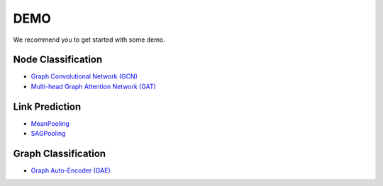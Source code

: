 DEMO
====

We recommend you to get started with some demo.

Node Classification
^^^^^^^^^^^^^^^^^^^


* `Graph Convolutional Network (GCN) <https://github.com/CrawlScript/tf_geometric/blob/master/demo/demo_gcn.py>`_
* `Multi-head Graph Attention Network (GAT) <https://github.com/CrawlScript/tf_geometric/blob/master/demo/demo_gat.py>`_

Link Prediction
^^^^^^^^^^^^^^^


* `MeanPooling <https://github.com/CrawlScript/tf_geometric/blob/master/demo/demo_mean_pool.py>`_
* `SAGPooling <https://github.com/CrawlScript/tf_geometric/blob/master/demo/demo_sag_pool_h.py>`_

Graph Classification
^^^^^^^^^^^^^^^^^^^^


* `Graph Auto-Encoder (GAE) <https://github.com/CrawlScript/tf_geometric/blob/master/demo/demo_gae.py>`_
